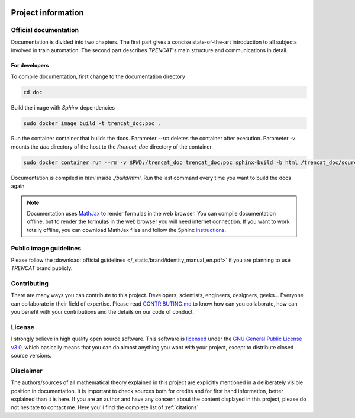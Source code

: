 .. figure:: /_static/brand/logo_horizontal.png
   :alt: TRENCAT logot.

.. _project-information:

###################
Project information
###################

Official documentation
======================
Documentation is divided into two chapters. The first part gives a concise state-of-the-art introduction to all subjects involved in train automation. The second part describes *TRENCAT*'s main structure and communications in detail.

.. Furthermore, each module has its own documentation, covering all language specific implementation details. Such implementation is generated with `Godoc <https://godoc.org/golang.org/x/tools/cmd/godoc>`_ for `Golang <https://golang.org/>`_ implementations and `Sphinx <http://www.sphinx-doc.org/en/master/>`_ for `Python <https://www.python.org/>`_ implementations.

For developers
--------------
To compile documentation, first change to the documentation directory

.. code-block:: bash

   cd doc

Build the image with `Sphinx` dependencies

.. code-block:: bash

   sudo docker image build -t trencat_doc:poc .


Run the container container that builds the docs. Parameter `--rm` deletes the container after execution. Parameter `-v` mounts the `doc` directory of the host to the `/trencat_doc` directory of the container.

.. code-block:: bash

    sudo docker container run --rm -v $PWD:/trencat_doc trencat_doc:poc sphinx-build -b html /trencat_doc/source /trencat_doc/build/html

Documentation is compiled in `html` inside `./build/html`. Run the last command every time you want to build the docs again.

.. note::

   Documentation uses `MathJax <https://www.mathjax.org/>`_ to render formulas in the web browser. You can compile documentation offline, but to render the formulas in the web browser you will need internet connection. If you want to work totally offline, you can download MathJax files and follow the Sphinx `instructions <https://www.sphinx-doc.org/en/master/usage/extensions/math.html>`_.


.. _project_information_identity_manual:

Public image guidelines
=========================
Please follow the :download:`official guidelines </_static/brand/identity_manual_en.pdf>` if you are planning to use *TRENCAT* brand publicly.

Contributing
============
There are many ways you can contribute to this project. Developers, scientists, engineers, designers, geeks... Everyone can collaborate in their field of expertise. Please read `CONTRIBUTING.md <https://github.com/Joptim/Trencat/blob/master/CONTRIBUTING.md>`_ to know how can you collaborate, how can you benefit with your contributions and the details on our code of conduct.

License
=======
I strongly believe in high quality open source software. This software is `licensed <https://github.com/Joptim/Trencat/blob/master/LICENSE>`_ under the `GNU General Public License v3.0 <https://choosealicense.com/licenses/gpl-3.0/>`_,  which basically means that you can do almost anything you want with your project, except to distribute closed source versions.

Disclaimer
==========
The authors/sources of all mathematical theory explained in this project are explicitly mentioned in a deliberately visible position in documentation. It is important to check sources both for credits and for first hand information, better explained than it is here. If you are an author and have any concern about the content displayed in this project, please do not hesitate to contact me. Here you'll find the complete list of :ref:`citations`.
